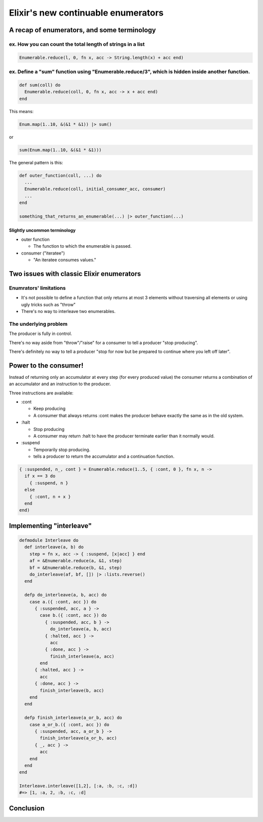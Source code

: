 ====================================
Elixir's new continuable enumerators
====================================

A recap of enumerators, and some terminology
============================================

ex. How you can count the total length of strings in a list
-----------------------------------------------------------

.. code-block:: elixir

  Enumerable.reduce(l, 0, fn x, acc -> String.length(x) + acc end)

ex. Define a "sum" function using "Enumerable.reduce/3", which is hidden inside another function.
-------------------------------------------------------------------------------------------------

.. code-block:: elixir

  def sum(coll) do
    Enumerable.reduce(coll, 0, fn x, acc -> x + acc end)
  end

This means:

.. code-block:: elixir

  Enum.map(1..10, &(&1 * &1)) |> sum()

or

.. code-block:: elixir

  sum(Enum.map(1..10, &(&1 * &1)))

The general pattern is this:

.. code-block:: elixir

  def outer_function(coll, ...) do
    ...
    Enumerable.reduce(coll, initial_consumer_acc, consumer)
    ...
  end
  
  something_that_returns_an_enumerable(...) |> outer_function(...)

Slightly uncommon terminology
^^^^^^^^^^^^^^^^^^^^^^^^^^^^^

* outer function

  * The function to which the enumerable is passed.

* consumer ("iteratee")

  * "An iteratee consumes values."


Two issues with classic Elixir enumerators
==========================================

Enumrators' limitations
-----------------------

* It's not possible to define a function 
  that only returns at most 3 elements 
  without traversing all elements 
  or using ugly tricks
  such as "throw"

* There's no way to interleave two enumerables.

The underlying problem
----------------------

The producer is fully in control.

There's no way aside from "throw"/"raise" for a consumer to tell a producer "stop producing".

There's definitely no way to tell a producer "stop for now but be prepared to continue where you left off later".


Power to the consumer!
======================

Instead of returning only an accumulator at every step (for every produced value) 
the consumer returns a combination of an accumulator and an instruction to the producer.

Three instructions are available:

* :cont

  * Keep producing
  * A consumer that always returns :cont makes the producer behave 
    exactly the same as in the old system.

* :halt

  * Stop producing
  * A consumer may return :halt to have the producer terminate 
    earlier than it normally would.

* :suspend

  * Temporarily stop producing.
  * tells a producer to return the accumulator and a continuation function.

.. code-block:: elixir

  { :suspended, n_, cont } = Enumerable.reduce(1..5, { :cont, 0 }, fn x, n ->
    if x == 3 do
      { :suspend, n }
    else
      { :cont, n + x }
    end
  end)

Implementing "interleave"
=========================

.. code-block:: elixir

  defmodule Interleave do
    def interleave(a, b) do
      step = fn x, acc -> { :suspend, [x|acc] } end
      af = &Enumerable.reduce(a, &1, step)
      bf = &Enumerable.reduce(b, &1, step)
      do_interleave(af, bf, []) |> :lists.reverse()
    end
  
    defp do_interleave(a, b, acc) do
      case a.({ :cont, acc }) do
        { :suspended, acc, a } ->
          case b.({ :cont, acc }) do
            { :suspended, acc, b } ->
              do_interleave(a, b, acc)
            { :halted, acc } ->
              acc
            { :done, acc } ->
              finish_interleave(a, acc)
          end
        { :halted, acc } ->
          acc
        { :done, acc } ->
          finish_interleave(b, acc)
      end
    end
  
    defp finish_interleave(a_or_b, acc) do
      case a_or_b.({ :cont, acc }) do
        { :suspended, acc, a_or_b } ->
          finish_interleave(a_or_b, acc)
        { _, acc } ->
          acc
      end
    end
  end
  
  Interleave.interleave([1,2], [:a, :b, :c, :d])
  #=> [1, :a, 2, :b, :c, :d]

Conclusion
==========


